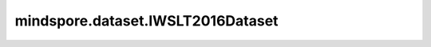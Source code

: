 mindspore.dataset.IWSLT2016Dataset
==================================

.. py:class:: mindspore.dataset.IWSLT2016Dataset(dataset_dir, usage=None, language_pair=None, valid_set=None, test_set=None, num_samples=None, shuffle=None, num_shards=None, shard_id=None, num_parallel_workers=None, cache=None)

    读取和解析IWSLT2016数据集的源数据集。

    生成的数据集有两列 `[text, translation]` ， `text` 列的数据类型是string。 `translation` 列的数据类型是string。

    参数：
        - **dataset_dir** (str) - 包含数据集文件的根目录路径。
        - **usage** (str, 可选) - 指定数据集的子集，可取值为'train'，'valid'，'test'或'all'。默认值：None，读取全部样本。
        - **language_pair** (sequence, 可选) - 包含源语言和目标语言的序列，支持的值为（'en'，'fr'）、（'en'，'de'）、（'en'，'cs'）、（'en'，'ar'）、（'de'，'en'）,（'cs'，'en'）,（'ar'，'en'），默认值：('de'，'en'）。
        - **valid_set** (str, 可选) - 标识验证集的字符串，支持的值为'dev2010'、'tst2010'、'tst2011'、'tst'2012，'tst2013'和'tst2014'，默认值：'tst2013'。
        - **test_set** (str, 可选) - 识测试集的字符串，支持的值为'dev2010'、'tst2010'、'tst2011'、'tst'2012、'tst2013'和'tst2014'，默认值：'tst2014'。
        - **num_samples** (int, 可选) - 指定从数据集中读取的样本数。
        - **shuffle** (Union[bool, Shuffle], 可选) - 每个epoch中数据混洗的模式，支持传入bool类型与枚举类型进行指定，默认值：mindspore.dataset.Shuffle.GLOBAL。
          如果 `shuffle` 为False，则不混洗，如果 `shuffle` 为True，等同于将 `shuffle` 设置为mindspore.dataset.Shuffle.GLOBAL。
          通过传入枚举变量设置数据混洗的模式：

          - **Shuffle.GLOBAL**：混洗文件和样本。
          - **Shuffle.FILES**：仅混洗文件。

        - **num_shards** (int, 可选) - 指定分布式训练时将数据集进行划分的分片数，默认值：None。指定此参数后， `num_samples` 表示每个分片的最大样本数。
        - **shard_id** (int, 可选) - 指定分布式训练时使用的分片ID号，默认值：None。只有当指定了 `num_shards` 时才能指定此参数。
        - **num_parallel_workers** (int, 可选) - 指定读取数据的工作线程数。默认值：None，使用mindspore.dataset.config中配置的线程数。
        - **cache** (DatasetCache, 可选) - 单节点数据缓存服务，用于加快数据集处理，详情请阅读 `单节点数据缓存 <https://www.mindspore.cn/tutorials/experts/zh-CN/master/dataset/cache.html>`_ 。默认值：None，不使用缓存。

    异常：
        - **RuntimeError** - `dataset_dir` 参数所指向的文件目录不存在或缺少数据集文件。
        - **ValueError** - `num_parallel_workers` 参数超过系统最大线程数。
        - **RuntimeError** - 指定了 `num_shards` 参数，但是未指定 `shard_id` 参数。
        - **RuntimeError** - 指定了 `shard_id` 参数，但是未指定 `num_shards` 参数。

    **关于IWSLT2016数据集：**

    IWSLT是一个专门讨论口译各个方面的重要年度科学会议。IWSLT评估活动中的MT任务被构成一个数据集，该数据集可通过wit3.fbk.eu公开获取。
    IWSLT2016数据集包括从英语到阿拉伯语、捷克、法语和德语的翻译，以及从阿拉伯语、捷克、法语和德语到英语的翻译。

    可以将原始IWSLT2016数据集文件解压缩到此目录结构中，并由MindSpore的API读取。解压后，还需要将要读取的数据集解压到指定文件夹中。例如，如果要读取de-en的数据集，则需要解压缩de/en目录下的tgz文件，数据集位于解压缩文件夹中。

    .. code-block::

        .
        └── iwslt2016_dataset_directory
             ├── subeval_files
             └── texts
                  ├── ar
                  │    └── en
                  │        └── ar-en
                  ├── cs
                  │    └── en
                  │        └── cs-en
                  ├── de
                  │    └── en
                  │        └── de-en
                  │            ├── IWSLT16.TED.dev2010.de-en.de.xml
                  │            ├── train.tags.de-en.de
                  │            ├── ...
                  ├── en
                  │    ├── ar
                  │    │   └── en-ar
                  │    ├── cs
                  │    │   └── en-cs
                  │    ├── de
                  │    │   └── en-de
                  │    └── fr
                  │        └── en-fr
                  └── fr
                       └── en
                           └── fr-en

    **引用：**

    .. code-block::

        @inproceedings{cettoloEtAl:EAMT2012,
        Address = {Trento, Italy},
        Author = {Mauro Cettolo and Christian Girardi and Marcello Federico},
        Booktitle = {Proceedings of the 16$^{th}$ Conference of the European Association for Machine Translation
                     (EAMT)},
        Date = {28-30},
        Month = {May},
        Pages = {261--268},
        Title = {WIT$^3$: Web Inventory of Transcribed and Translated Talks},
        Year = {2012}}

    .. include:: mindspore.dataset.Dataset.rst

    .. include:: mindspore.dataset.Dataset.b.rst

    .. include:: mindspore.dataset.Dataset.c.rst

    .. include:: mindspore.dataset.Dataset.d.rst

    .. include:: mindspore.dataset.Dataset.e.rst

    .. include:: mindspore.dataset.Dataset.f.rst

    .. include:: mindspore.dataset.Dataset.save.rst

    .. include:: mindspore.dataset.Dataset.g.rst

    .. include:: mindspore.dataset.Dataset.zip.rst
